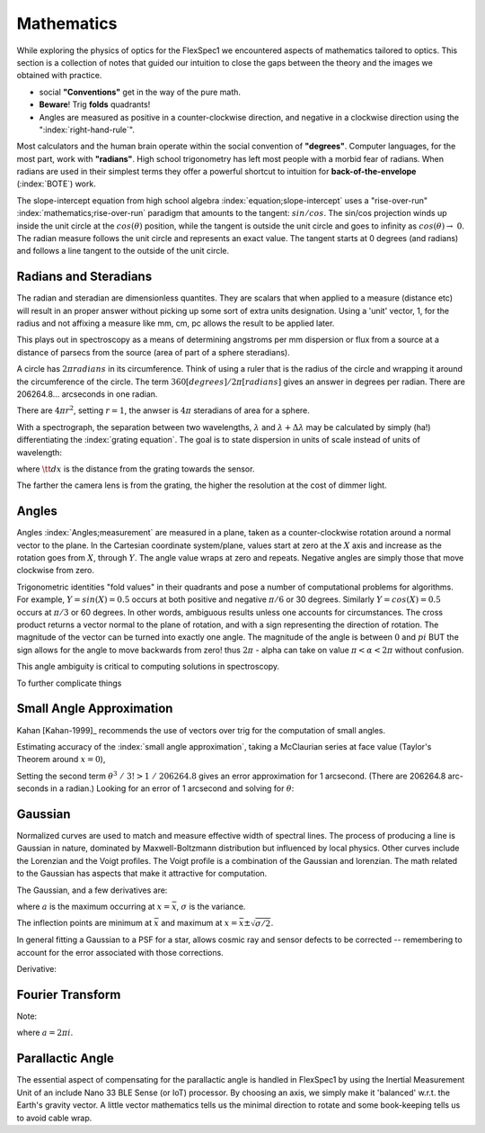 Mathematics
===========

While exploring the physics of optics for the FlexSpec1 we encountered
aspects of mathematics tailored to optics. This section is a collection
of notes that guided our intuition to close the gaps between the theory
and the images we obtained with practice.

- social **"Conventions"** get in the way of the pure math.
- **Beware**! Trig **folds** quadrants! 
- Angles are measured as positive in a counter-clockwise direction, and negative in a clockwise direction using the ":index:`right-hand-rule`".

Most calculators and the human brain operate within the social
convention of **"degrees"**. Computer languages, for the most part, work
with **"radians"**. High school trigonometry has left most people with a
morbid fear of radians. When radians are used in their simplest terms
they offer a powerful shortcut to intuition for **back-of-the-envelope** (:index:`BOTE`) work.

The slope-intercept equation from high school algebra
:index:`equation;slope-intercept` uses a "rise-over-run"
:index:`mathematics;rise-over-run` paradigm that amounts to the
tangent: :math:`sin/cos`. The sin/cos projection winds up inside the
unit circle at the :math:`cos(\theta)` position, while the tangent is
outside the unit circle and goes to infinity as :math:`cos(\theta)
\rightarrow\;0`. The radian measure follows the unit circle and
represents an exact value. The tangent starts at 0 degrees (and
radians) and follows a line tangent to the outside of the unit circle.

Radians and Steradians
----------------------

The radian and steradian are dimensionless quantites. They are scalars
that when applied to a measure (distance etc) will result in an
proper answer without picking up some sort of extra units designation.
Using a 'unit' vector, 1, for the radius and not affixing a measure
like mm, cm, pc allows the result to be applied later.

This plays out in spectroscopy as a means of determining angstroms per
mm dispersion or flux from a source at a distance of parsecs from
the source (area of part of a sphere steradians).

A circle has :math:`2\pi radians` in its circumference. Think of using
a ruler that is the radius of the circle and wrapping it around the
circumference of the circle. The term :math:`360 [degrees] / 2\pi [radians]`
gives an answer in degrees per radian. There are 206264.8... arcseconds
in one radian. 

There are :math:`4\pi r^2`, setting :math:`r = 1`, the anwser is :math:`4\pi` steradians of area for a sphere.


With a spectrograph, the separation between two wavelengths, :math:`\lambda` 
and :math:`\lambda+\Delta{\lambda}` may be calculated by simply (ha!)
differentiating the :index:`grating equation`. The goal is to state
dispersion in units of scale instead of units of wavelength:

.. math::
   :label: ChainRule1

   \frac{\tt{d}\lambda}{\tt{d}x} &= \frac{\tt{d}\lambda}{\tt{d}\beta} \\
               &= \frac{\tt{d}\lambda}{\tt{d}\beta} \frac{\tt{d}\beta}{\tt{d}x} 

where :math:`\tt{d}x` is the distance from the grating towards the
sensor.

The farther the camera lens is from the grating, the higher the resolution
at the cost of dimmer light. 


Angles
------

Angles :index:`Angles;measurement` are measured in a plane, taken as a
counter-clockwise rotation around a normal vector to the plane. In the
Cartesian coordinate system/plane, values start at zero at the
:math:`X` axis and increase as the rotation goes from :math:`X`,
through :math:`Y`. The angle value wraps at zero and repeats. Negative
angles are simply those that move clockwise from zero.

Trigonometric identities "fold values" in their quadrants and pose a
number of computational problems for algorithms. For example,
:math:`Y=sin(X) = 0.5` occurs at both positive and negative
:math:`\pi/6` or 30 degrees. Similarly :math:`Y=cos(X)=0.5` occurs
at :math:`\pi/3` or 60 degrees. In other words, ambiguous results
unless one accounts for circumstances. The cross product returns
a vector normal to the plane of rotation, and with a sign representing
the direction of rotation. The magnitude of the vector can be turned
into exactly one angle. The magnitude of the angle is between :math:`0` and
:math:`pi` BUT the sign allows for the angle to move backwards from zero!
thus :math:`2\pi` - \alpha can take on value :math:`\pi < \alpha < 2\pi`
without confusion.

This angle ambiguity is critical to computing solutions in spectroscopy.

To further complicate things


Small Angle Approximation
-------------------------

Kahan [Kahan-1999]_ recommends the use of vectors over trig for the computation
of small angles.


Estimating accuracy of the :index:`small angle approximation`, taking a
McClaurian series at face value (Taylor's Theorem around :math:`x=0`),

.. math::
   :label: SmallAngleApproximation

    \sin \theta &= \sum^{\infty}_{n=0} \frac{(-1)^n}{(2n+1)!} \theta^{2n+1} \\
       &= x - \frac{x^3}{3!} + \frac{x^5}{5!} - \cdots\quad\text{ for all } x\! \\


Setting the second term :math:`\;\theta^3\;/\;3! > 1\;/\;206264.8`
gives an error approximation for 1 arcsecond. (There are 206264.8 arc-seconds in a radian.)
Looking for an error of 1 arcsecond and solving for :math:`\theta`:


.. math:: 
    :label: SmallAngleWorked
     \frac{\theta^3}{3!}   &>  4.8481369 \times 10^{-6}   \frac{1}{206064.8} \\
     \theta^3    &> 3! \times  2.9088821 \tt{~ ~ ~ ~ ~ ~ ~ ~}  \times 10^{-5} \:\:\:  (3! = 6) \\
                 &> 6 \times  2.9088821 \tt{~ ~ ~ ~ ~ ~ ~ ~}    \times 10^{-5} \\
        \theta    &> e^{ln \frac{6 \times  2.9088821 \times 10^{-5}}{3}} \tt{~ ~ ~ ~ ~ ~ ~ ~}  \text{ln/3 for cubed root} \\
                 &>  0.0307545 \tt{~ ~ ~ ~ ~ ~ ~ ~ ~ ~ ~} \text{[radians]} \\
      \theta      &>\sim 1.76  \tt{~ ~ ~ ~ ~ ~ ~ ~ ~ ~ ~}   \text{[degrees] 1 arcsecond error ~3.5 times diameter of Moon} \\
        &>\sim 0.817  \tt{~ ~ ~ ~ ~ ~ ~ ~ ~ ~ ~}  \text{[degrees] at one-tenth arcsecond error}


Gaussian
--------

Normalized curves are used to match and measure effective width of
spectral lines. The process of producing a line is Gaussian in nature,
dominated by Maxwell-Boltzmann distribution but influenced by local
physics. Other curves include the Lorenzian and the Voigt profiles.
The Voigt profile is a combination of the Gaussian and lorenzian.
The math related to the Gaussian has aspects that make it attractive
for computation. 

The Gaussian, and a few derivatives are:

.. math::
   :label: Gaussian1

    y(x) &= a exp^\Big(  (\frac{x-\bar{x})^{2}}{\sigma}  \Big) \\
    y^{\prime}(x) &= -\frac{2a(x-\bar{x}}{\sigma}exp^\Big(  (\frac{x-\bar{x})^{2}}{\sigma}  \Big) \\
    y^{\prime\prime}(x) &= 2\frac{a}{\sigma^{2}} \left(-\sigma + 2(x-\bar{x})^{2} \right) exp^\Big(  (\frac{x-\bar{x})^{2}}{\sigma}  \Big)

where :math:`a` is the maximum occurring at :math:`x = \bar{x}`, :math:`\sigma` is
the variance.

The inflection points are minimum at :math:`\bar{x}` and 
maximum at :math:`x=\bar{x}\pm\sqrt{\sigma/2}`.

In general fitting a Gaussian to a PSF for a star, allows cosmic ray
and sensor defects to be corrected -- remembering to account for the
error associated with those corrections.

Derivative:

.. math::
    :label: GaussianDerivative

    \frac{d}{dx} e^{\frac{-ax}{\sigma}}  =  -a/c e^{\frac{-ax}{\sigma}}



Fourier Transform
-----------------

.. math::
    :label: Fourier1

    f(x) &= \int_{-\infty}^{\infty} f(\xi) e^{2 \pi i} \textrm{d}\xi\\

Note:

.. math::
    :label: Fourier2

    e^{2\; \pi i x} = e^{ax}

where :math:`a = 2 \pi i`.

Parallactic Angle
-----------------

The essential aspect of compensating for the parallactic angle is
handled in FlexSpec1 by using the Inertial Measurement Unit of an
include Nano 33 BLE Sense (or IoT) processor. By choosing an axis,
we simply make it 'balanced' w.r.t. the Earth's gravity vector.
A little vector mathematics tells us the minimal direction to rotate
and some book-keeping tells us to avoid cable wrap.











